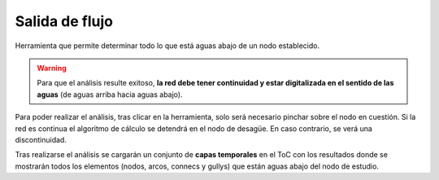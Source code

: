 .. _dialog-flow-exit:

===============
Salida de flujo
===============

Herramienta que permite determinar todo lo que está aguas abajo de un nodo establecido. 

.. warning::

    Para que el análisis resulte exitoso, **la red debe tener continuidad y estar digitalizada en el sentido de las aguas**
    (de aguas arriba hacia aguas abajo).

Para poder realizar el análisis, tras clicar en la herramienta, solo será necesario pinchar sobre el nodo en cuestión. Si la red es continua el algoritmo de cálculo
se detendrá en el nodo de desagüe. En caso contrario, se verá una discontinuidad.

Tras realizarse el análisis se cargarán un conjunto de **capas temporales** en el ToC con los resultados donde se mostrarán todos los elementos (nodos, arcos, connecs y gullys) que están aguas abajo del nodo de estudio.
